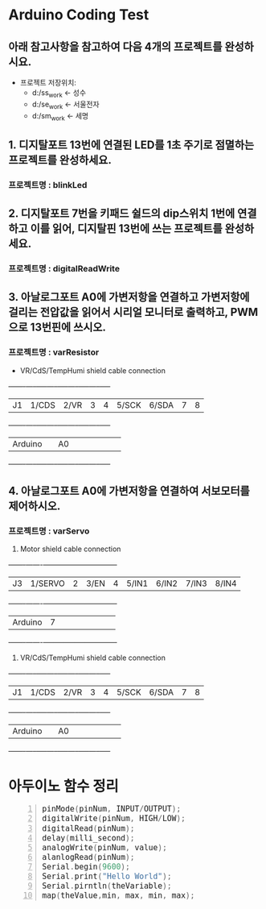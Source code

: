 #+HTML_HEAD_EXTRA: <style>pre {font-size:18px; font-family: 'consolas';}</style>
* Arduino Coding Test
** 아래 참고사항을 참고하여 다음 4개의 프로젝트를 완성하시요.
   - 프로젝트 저장위치: 
     - d:/ss_work <- 성수
     - d:/se_work <- 서울전자
     - d:/sm_work <- 세명

** 1. 디지탈포트 13번에 연결된 LED를 1초 주기로 점멸하는 프로젝트를 완성하세요.
*** 프로젝트명 : blinkLed

** 2. 디지탈포트 7번을 키패드 쉴드의 dip스위치 1번에 연결하고 이를 읽어, 디지탈핀 13번에 쓰는 프로젝트를 완성하세요.
*** 프로젝트명 : digitalReadWrite

** 3. 아날로그포트 A0에 가변저항을 연결하고 가변저항에 걸리는 전압값을 읽어서 시리얼 모니터로 출력하고, PWM으로 13번핀에 쓰시오.
*** 프로젝트명 : varResistor
     - VR/CdS/TempHumi shield cable connection
     +-------+-----+-----+-----+-----+-----+-----+-----+-----+
     |J1     |1/CDS|2/VR |3    |4    |5/SCK|6/SDA|7    |8    |
     +-------+-----+-----+-----+-----+-----+-----+-----+-----+
     |Arduino|     | A0  |     |     |     |     |     |     |
     +-------+-----+-----+-----+-----+-----+-----+-----+-----+

** 4. 아날로그포트 A0에 가변저항을 연결하여 서보모터를 제어하시오.
*** 프로젝트명 : varServo
   
     1. Motor shield cable connection
     +-------+-------+-----+-----+-----+-----+-----+-----+-----+
     |J3     |1/SERVO|2    |3/EN |4    |5/IN1|6/IN2|7/IN3|8/IN4|
     +-------+-------+-----+-----+-----+-----+-----+-----+-----+
     |Arduino| 7     |     |     |     |     |     |     |     |
     +-------+-------+-----+-----+-----+-----+-----+-----+-----+

     2. VR/CdS/TempHumi shield cable connection
     +-------+-----+-----+-----+-----+-----+-----+-----+-----+
     |J1     |1/CDS|2/VR |3    |4    |5/SCK|6/SDA|7    |8    |
     +-------+-----+-----+-----+-----+-----+-----+-----+-----+
     |Arduino|     | A0  |     |     |     |     |     |     |
     +-------+-----+-----+-----+-----+-----+-----+-----+-----+
* 아두이노 함수 정리 
  #+BEGIN_SRC C -n
   pinMode(pinNum, INPUT/OUTPUT);
   digitalWrite(pinNum, HIGH/LOW);
   digitalRead(pinNum);
   delay(milli_second);
   analogWrite(pinNum, value);
   alanlogRead(pinNum);
   Serial.begin(9600);
   Serial.print("Hello World");
   Serial.pirntln(theVariable);
   map(theValue,min, max, min, max);
  #+END_SRC
